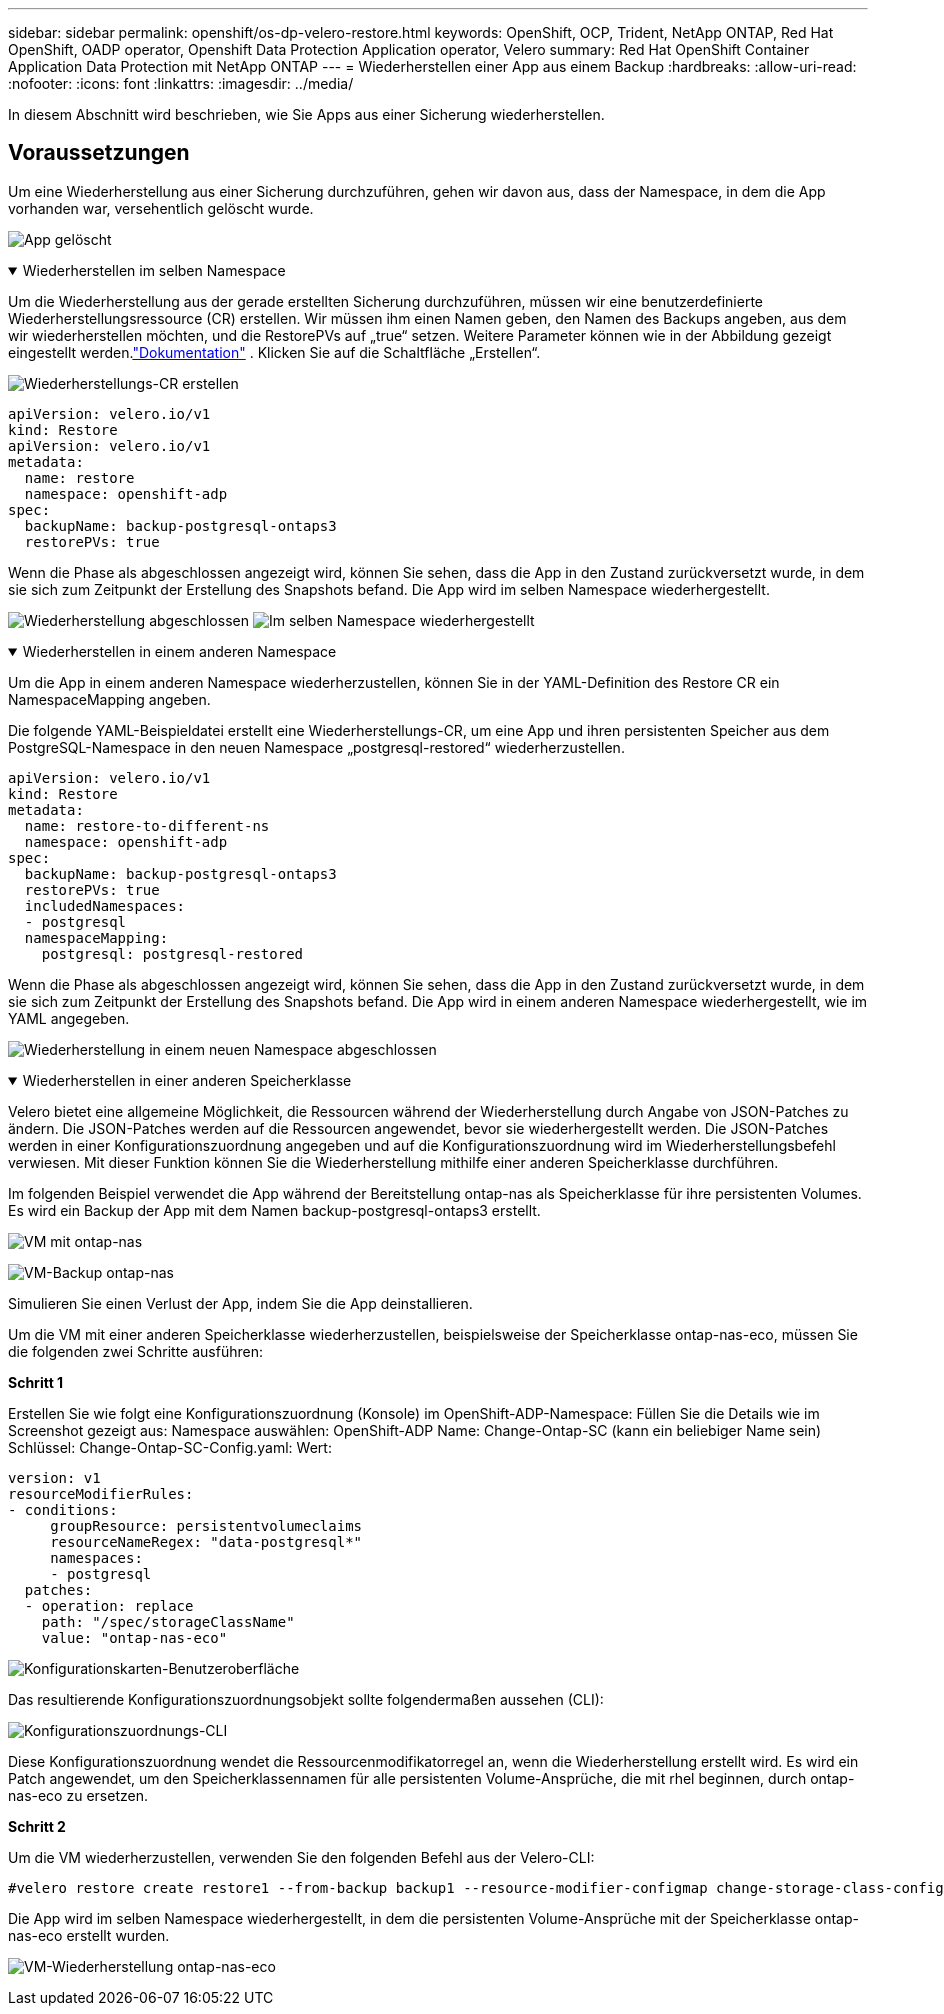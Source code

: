 ---
sidebar: sidebar 
permalink: openshift/os-dp-velero-restore.html 
keywords: OpenShift, OCP, Trident, NetApp ONTAP, Red Hat OpenShift, OADP operator, Openshift Data Protection Application operator, Velero 
summary: Red Hat OpenShift Container Application Data Protection mit NetApp ONTAP 
---
= Wiederherstellen einer App aus einem Backup
:hardbreaks:
:allow-uri-read: 
:nofooter: 
:icons: font
:linkattrs: 
:imagesdir: ../media/


[role="lead"]
In diesem Abschnitt wird beschrieben, wie Sie Apps aus einer Sicherung wiederherstellen.



== Voraussetzungen

Um eine Wiederherstellung aus einer Sicherung durchzuführen, gehen wir davon aus, dass der Namespace, in dem die App vorhanden war, versehentlich gelöscht wurde.

image:redhat-openshift-oadp-app-deleted-001.png["App gelöscht"]

.Wiederherstellen im selben Namespace
[%collapsible%open]
====
Um die Wiederherstellung aus der gerade erstellten Sicherung durchzuführen, müssen wir eine benutzerdefinierte Wiederherstellungsressource (CR) erstellen.  Wir müssen ihm einen Namen geben, den Namen des Backups angeben, aus dem wir wiederherstellen möchten, und die RestorePVs auf „true“ setzen.  Weitere Parameter können wie in der Abbildung gezeigt eingestellt werden.link:https://docs.openshift.com/container-platform/4.14/backup_and_restore/application_backup_and_restore/backing_up_and_restoring/restoring-applications.html["Dokumentation"] .  Klicken Sie auf die Schaltfläche „Erstellen“.

image:redhat-openshift-oadp-restore-001.png["Wiederherstellungs-CR erstellen"]

....
apiVersion: velero.io/v1
kind: Restore
apiVersion: velero.io/v1
metadata:
  name: restore
  namespace: openshift-adp
spec:
  backupName: backup-postgresql-ontaps3
  restorePVs: true
....
Wenn die Phase als abgeschlossen angezeigt wird, können Sie sehen, dass die App in den Zustand zurückversetzt wurde, in dem sie sich zum Zeitpunkt der Erstellung des Snapshots befand.  Die App wird im selben Namespace wiederhergestellt.

image:redhat-openshift-oadp-restore-002.png["Wiederherstellung abgeschlossen"] image:redhat-openshift-oadp-restore-002-a.png["Im selben Namespace wiederhergestellt"]

====
.Wiederherstellen in einem anderen Namespace
[%collapsible%open]
====
Um die App in einem anderen Namespace wiederherzustellen, können Sie in der YAML-Definition des Restore CR ein NamespaceMapping angeben.

Die folgende YAML-Beispieldatei erstellt eine Wiederherstellungs-CR, um eine App und ihren persistenten Speicher aus dem PostgreSQL-Namespace in den neuen Namespace „postgresql-restored“ wiederherzustellen.

....
apiVersion: velero.io/v1
kind: Restore
metadata:
  name: restore-to-different-ns
  namespace: openshift-adp
spec:
  backupName: backup-postgresql-ontaps3
  restorePVs: true
  includedNamespaces:
  - postgresql
  namespaceMapping:
    postgresql: postgresql-restored
....
Wenn die Phase als abgeschlossen angezeigt wird, können Sie sehen, dass die App in den Zustand zurückversetzt wurde, in dem sie sich zum Zeitpunkt der Erstellung des Snapshots befand.  Die App wird in einem anderen Namespace wiederhergestellt, wie im YAML angegeben.

image:redhat-openshift-oadp-restore-003.png["Wiederherstellung in einem neuen Namespace abgeschlossen"]

====
.Wiederherstellen in einer anderen Speicherklasse
[%collapsible%open]
====
Velero bietet eine allgemeine Möglichkeit, die Ressourcen während der Wiederherstellung durch Angabe von JSON-Patches zu ändern.  Die JSON-Patches werden auf die Ressourcen angewendet, bevor sie wiederhergestellt werden.  Die JSON-Patches werden in einer Konfigurationszuordnung angegeben und auf die Konfigurationszuordnung wird im Wiederherstellungsbefehl verwiesen.  Mit dieser Funktion können Sie die Wiederherstellung mithilfe einer anderen Speicherklasse durchführen.

Im folgenden Beispiel verwendet die App während der Bereitstellung ontap-nas als Speicherklasse für ihre persistenten Volumes.  Es wird ein Backup der App mit dem Namen backup-postgresql-ontaps3 erstellt.

image:redhat-openshift-oadp-restore-004.png["VM mit ontap-nas"]

image:redhat-openshift-oadp-restore-005.png["VM-Backup ontap-nas"]

Simulieren Sie einen Verlust der App, indem Sie die App deinstallieren.

Um die VM mit einer anderen Speicherklasse wiederherzustellen, beispielsweise der Speicherklasse ontap-nas-eco, müssen Sie die folgenden zwei Schritte ausführen:

**Schritt 1**

Erstellen Sie wie folgt eine Konfigurationszuordnung (Konsole) im OpenShift-ADP-Namespace: Füllen Sie die Details wie im Screenshot gezeigt aus: Namespace auswählen: OpenShift-ADP Name: Change-Ontap-SC (kann ein beliebiger Name sein) Schlüssel: Change-Ontap-SC-Config.yaml: Wert:

....
version: v1
resourceModifierRules:
- conditions:
     groupResource: persistentvolumeclaims
     resourceNameRegex: "data-postgresql*"
     namespaces:
     - postgresql
  patches:
  - operation: replace
    path: "/spec/storageClassName"
    value: "ontap-nas-eco"
....
image:redhat-openshift-oadp-restore-006.png["Konfigurationskarten-Benutzeroberfläche"]

Das resultierende Konfigurationszuordnungsobjekt sollte folgendermaßen aussehen (CLI):

image:redhat-openshift-oadp-restore-007.png["Konfigurationszuordnungs-CLI"]

Diese Konfigurationszuordnung wendet die Ressourcenmodifikatorregel an, wenn die Wiederherstellung erstellt wird.  Es wird ein Patch angewendet, um den Speicherklassennamen für alle persistenten Volume-Ansprüche, die mit rhel beginnen, durch ontap-nas-eco zu ersetzen.

**Schritt 2**

Um die VM wiederherzustellen, verwenden Sie den folgenden Befehl aus der Velero-CLI:

....

#velero restore create restore1 --from-backup backup1 --resource-modifier-configmap change-storage-class-config -n openshift-adp
....
Die App wird im selben Namespace wiederhergestellt, in dem die persistenten Volume-Ansprüche mit der Speicherklasse ontap-nas-eco erstellt wurden.

image:redhat-openshift-oadp-restore-008.png["VM-Wiederherstellung ontap-nas-eco"]

====